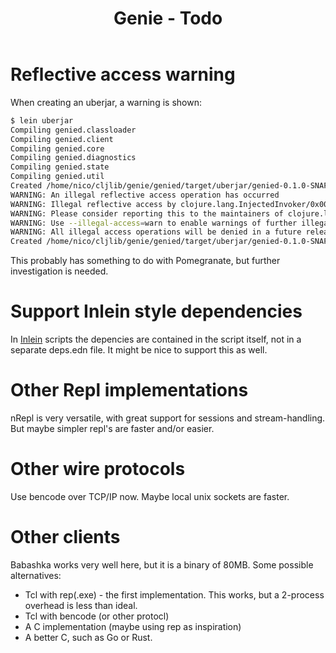 #+STARTUP: content indent
#+title: Genie - Todo
* Reflective access warning
When creating an uberjar, a warning is shown:
#+begin_src bash :tangle yes
$ lein uberjar
Compiling genied.classloader
Compiling genied.client
Compiling genied.core
Compiling genied.diagnostics
Compiling genied.state
Compiling genied.util
Created /home/nico/cljlib/genie/genied/target/uberjar/genied-0.1.0-SNAPSHOT.jar
WARNING: An illegal reflective access operation has occurred
WARNING: Illegal reflective access by clojure.lang.InjectedInvoker/0x0000000840065840 to method com.sun.org.apache.xerces.internal.jaxp.SAXParserImpl.parse(org.xml.sax.InputSource,org.xml.sax.HandlerBase)
WARNING: Please consider reporting this to the maintainers of clojure.lang.InjectedInvoker/0x0000000840065840
WARNING: Use --illegal-access=warn to enable warnings of further illegal reflective access operations
WARNING: All illegal access operations will be denied in a future release
Created /home/nico/cljlib/genie/genied/target/uberjar/genied-0.1.0-SNAPSHOT-standalone.jar
#+end_src

This probably has something to do with Pomegranate, but further investigation is needed.
* Support Inlein style dependencies
In [[http://inlein.org/][Inlein]] scripts the depencies are contained in the script itself, not in a separate deps.edn file. It might be nice to support this as well.
* Other Repl implementations
nRepl is very versatile, with great support for sessions and stream-handling. But maybe simpler repl's are faster and/or easier.
* Other wire protocols
Use bencode over TCP/IP now. Maybe local unix sockets are faster.
* Other clients
Babashka works very well here, but it is a binary of 80MB. Some possible alternatives:
- Tcl with rep(.exe) - the first implementation. This works, but a 2-process overhead is less than ideal.
- Tcl with bencode (or other protocl)
- A C implementation (maybe using rep as inspiration)
- A better C, such as Go or Rust.
